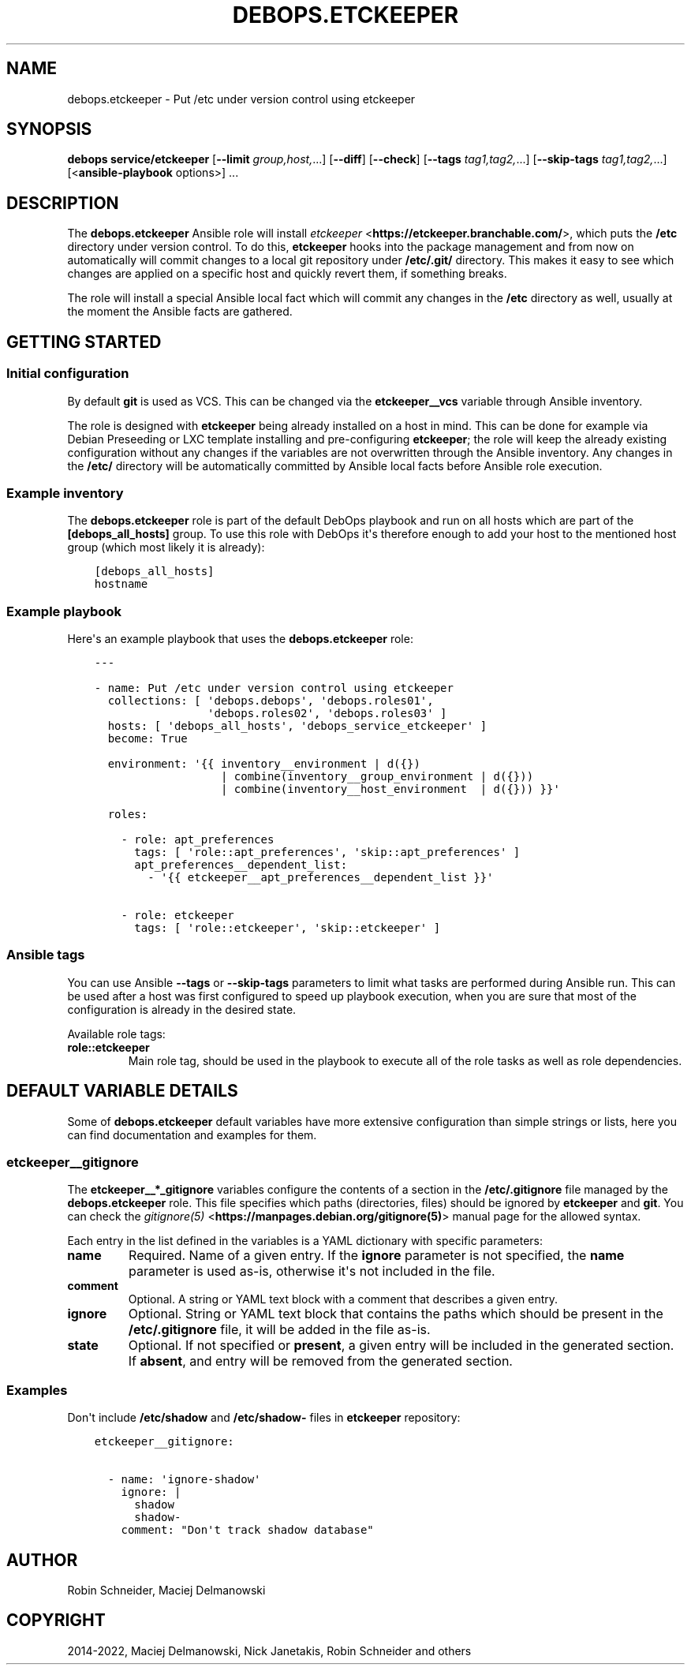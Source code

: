 .\" Man page generated from reStructuredText.
.
.TH "DEBOPS.ETCKEEPER" "5" "Feb 17, 2022" "v2.3.4" "DebOps"
.SH NAME
debops.etckeeper \- Put /etc under version control using etckeeper
.
.nr rst2man-indent-level 0
.
.de1 rstReportMargin
\\$1 \\n[an-margin]
level \\n[rst2man-indent-level]
level margin: \\n[rst2man-indent\\n[rst2man-indent-level]]
-
\\n[rst2man-indent0]
\\n[rst2man-indent1]
\\n[rst2man-indent2]
..
.de1 INDENT
.\" .rstReportMargin pre:
. RS \\$1
. nr rst2man-indent\\n[rst2man-indent-level] \\n[an-margin]
. nr rst2man-indent-level +1
.\" .rstReportMargin post:
..
.de UNINDENT
. RE
.\" indent \\n[an-margin]
.\" old: \\n[rst2man-indent\\n[rst2man-indent-level]]
.nr rst2man-indent-level -1
.\" new: \\n[rst2man-indent\\n[rst2man-indent-level]]
.in \\n[rst2man-indent\\n[rst2man-indent-level]]u
..
.SH SYNOPSIS
.sp
\fBdebops service/etckeeper\fP [\fB\-\-limit\fP \fIgroup,host,\fP\&...] [\fB\-\-diff\fP] [\fB\-\-check\fP] [\fB\-\-tags\fP \fItag1,tag2,\fP\&...] [\fB\-\-skip\-tags\fP \fItag1,tag2,\fP\&...] [<\fBansible\-playbook\fP options>] ...
.SH DESCRIPTION
.sp
The \fBdebops.etckeeper\fP Ansible role will install \fI\%etckeeper\fP <\fBhttps://etckeeper.branchable.com/\fP>, which puts
the \fB/etc\fP directory under version control. To do this,
\fBetckeeper\fP hooks into the package management and from now on
automatically will commit changes to a local git repository under
\fB/etc/.git/\fP directory. This makes it easy to see which changes are
applied on a specific host and quickly revert them, if something breaks.
.sp
The role will install a special Ansible local fact which will commit any
changes in the \fB/etc\fP directory as well, usually at the moment the
Ansible facts are gathered.
.SH GETTING STARTED
.SS Initial configuration
.sp
By default \fBgit\fP is used as VCS. This can be changed via the
\fBetckeeper__vcs\fP variable through Ansible inventory.
.sp
The role is designed with \fBetckeeper\fP being already installed on
a host in mind. This can be done for example via Debian Preseeding or LXC
template installing and pre\-configuring \fBetckeeper\fP; the role will
keep the already existing configuration without any changes if the variables
are not overwritten through the Ansible inventory. Any changes in the
\fB/etc/\fP directory will be automatically committed by Ansible local facts
before Ansible role execution.
.SS Example inventory
.sp
The \fBdebops.etckeeper\fP role is part of the default DebOps playbook and run on
all hosts which are part of the \fB[debops_all_hosts]\fP group. To use this role
with DebOps it\(aqs therefore enough to add your host to the mentioned host group
(which most likely it is already):
.INDENT 0.0
.INDENT 3.5
.sp
.nf
.ft C
[debops_all_hosts]
hostname
.ft P
.fi
.UNINDENT
.UNINDENT
.SS Example playbook
.sp
Here\(aqs an example playbook that uses the \fBdebops.etckeeper\fP role:
.INDENT 0.0
.INDENT 3.5
.sp
.nf
.ft C
\-\-\-

\- name: Put /etc under version control using etckeeper
  collections: [ \(aqdebops.debops\(aq, \(aqdebops.roles01\(aq,
                 \(aqdebops.roles02\(aq, \(aqdebops.roles03\(aq ]
  hosts: [ \(aqdebops_all_hosts\(aq, \(aqdebops_service_etckeeper\(aq ]
  become: True

  environment: \(aq{{ inventory__environment | d({})
                   | combine(inventory__group_environment | d({}))
                   | combine(inventory__host_environment  | d({})) }}\(aq

  roles:

    \- role: apt_preferences
      tags: [ \(aqrole::apt_preferences\(aq, \(aqskip::apt_preferences\(aq ]
      apt_preferences__dependent_list:
        \- \(aq{{ etckeeper__apt_preferences__dependent_list }}\(aq

    \- role: etckeeper
      tags: [ \(aqrole::etckeeper\(aq, \(aqskip::etckeeper\(aq ]

.ft P
.fi
.UNINDENT
.UNINDENT
.SS Ansible tags
.sp
You can use Ansible \fB\-\-tags\fP or \fB\-\-skip\-tags\fP parameters to limit what
tasks are performed during Ansible run. This can be used after a host was first
configured to speed up playbook execution, when you are sure that most of the
configuration is already in the desired state.
.sp
Available role tags:
.INDENT 0.0
.TP
.B \fBrole::etckeeper\fP
Main role tag, should be used in the playbook to execute all of the role
tasks as well as role dependencies.
.UNINDENT
.SH DEFAULT VARIABLE DETAILS
.sp
Some of \fBdebops.etckeeper\fP default variables have more extensive
configuration than simple strings or lists, here you can find documentation and
examples for them.
.SS etckeeper__gitignore
.sp
The \fBetckeeper__*_gitignore\fP variables configure the contents of a section in
the \fB/etc/.gitignore\fP file managed by the \fBdebops.etckeeper\fP role. This
file specifies which paths (directories, files) should be ignored by
\fBetckeeper\fP and \fBgit\fP\&. You can check the \fI\%gitignore(5)\fP <\fBhttps://manpages.debian.org/gitignore(5)\fP>
manual page for the allowed syntax.
.sp
Each entry in the list defined in the variables is a YAML dictionary with
specific parameters:
.INDENT 0.0
.TP
.B \fBname\fP
Required. Name of a given entry. If the \fBignore\fP parameter is not
specified, the \fBname\fP parameter is used as\-is, otherwise it\(aqs not included
in the file.
.TP
.B \fBcomment\fP
Optional. A string or YAML text block with a comment that describes a given
entry.
.TP
.B \fBignore\fP
Optional. String or YAML text block that contains the paths which should be
present in the \fB/etc/.gitignore\fP file, it will be added in the file
as\-is.
.TP
.B \fBstate\fP
Optional. If not specified or \fBpresent\fP, a given entry will be included in
the generated section. If \fBabsent\fP, and entry will be removed from the
generated section.
.UNINDENT
.SS Examples
.sp
Don\(aqt include \fB/etc/shadow\fP and \fB/etc/shadow\-\fP files in
\fBetckeeper\fP repository:
.INDENT 0.0
.INDENT 3.5
.sp
.nf
.ft C
etckeeper__gitignore:

  \- name: \(aqignore\-shadow\(aq
    ignore: |
      shadow
      shadow\-
    comment: "Don\(aqt track shadow database"
.ft P
.fi
.UNINDENT
.UNINDENT
.SH AUTHOR
Robin Schneider, Maciej Delmanowski
.SH COPYRIGHT
2014-2022, Maciej Delmanowski, Nick Janetakis, Robin Schneider and others
.\" Generated by docutils manpage writer.
.
